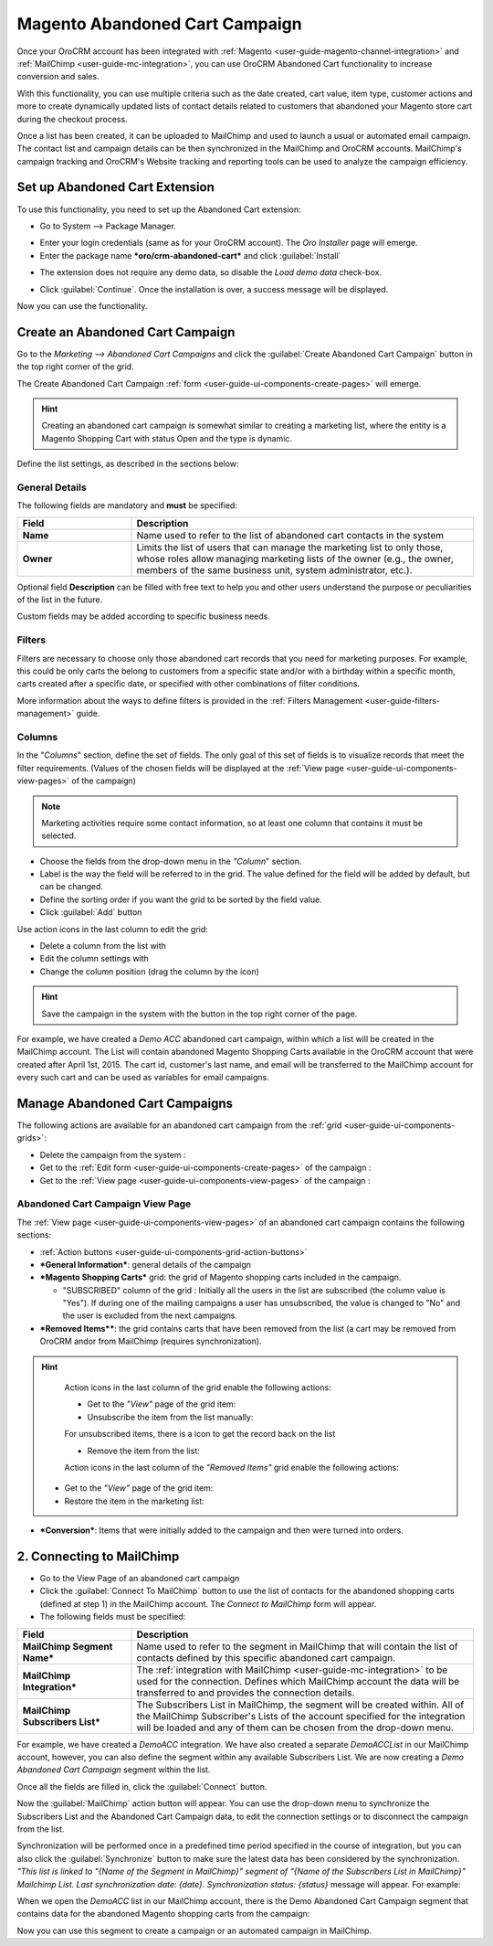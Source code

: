 
.. _user-guide-acc:

Magento Abandoned Cart Campaign
===============================

Once your OroCRM account has been integrated with :ref:`Magento <user-guide-magento-channel-integration>` and 
:ref:`MailChimp <user-guide-mc-integration>`, you can use OroCRM Abandoned Cart functionality to increase conversion and 
sales. 

With this functionality, you can use multiple criteria such as the date created, cart value, item type, customer actions
and more to create dynamically updated lists of contact details related to customers that abandoned your Magento store 
cart during the checkout process.

Once a list has been created, it can be uploaded to MailChimp and used to launch a usual or automated email campaign. 
The contact list and campaign details can be then synchronized in the MailChimp and OroCRM accounts. MailChimp's 
campaign tracking and OroCRM's  Website tracking and reporting tools can be used to analyze the campaign efficiency. 


.. _user-guide-acc-ext:

Set up Abandoned Cart Extension
-------------------------------

To use this functionality, you need to set up the Abandoned Cart extension:

- Go to System --> Package Manager.

.. image:: ./img/mailchimp/ext_01.png
 
- Enter your login credentials (same as for your OroCRM account). The *Oro Installer* page will emerge.

- Enter the package name ***oro/crm-abandoned-cart*** and click :guilabel:`Install`

.. image:: ./img/mailchimp/ext_02.png


- The extension does not require any demo data, so disable the *Load demo data* check-box.

.. image:: ./img/mailchimp/ext_03.png

- Click :guilabel:`Continue`. Once the installation is over, a success message will be displayed. 

Now you can use the functionality.


.. _user-guide-acc-create:
 
Create an Abandoned Cart Campaign
------------------------------------

Go to the *Marketing --> Abandoned Cart Campaigns* and click the :guilabel:`Create Abandoned Cart Campaign` button 
in the top right corner of the grid.
   
The Create Abandoned Cart Campaign :ref:`form <user-guide-ui-components-create-pages>` will emerge.

.. hint::

    Creating an abandoned cart campaign is somewhat similar to creating a marketing list, where the entity is 
    a Magento Shopping Cart with status Open and the type is dynamic.

Define the list settings, as described in the sections below:


.. _user-guide-acc-create-general:
  
General Details  
^^^^^^^^^^^^^^^

The following fields are mandatory and **must** be specified:

.. csv-table::
  :header: "Field", "Description"
  :widths: 10, 30

  "**Name**","Name used to refer to the list of abandoned cart contacts in the system"
  "**Owner**","Limits the list of users that can manage the marketing list to only those, whose roles allow 
  managing marketing lists of the owner (e.g., the owner, members of the same business unit, system administrator, 
  etc.)."

Optional field **Description** can be filled with free text to help you and other users understand the purpose or 
peculiarities of the list in the future.

Custom fields may be added according to specific business needs. 


.. _user-guide-acc-create-filters:
  
Filters
^^^^^^^

Filters are necessary to choose only those abandoned cart records that you need for marketing purposes.
For example, this could be only carts the belong to customers from a specific state and/or with a birthday 
within a specific month, carts created after a specific date, or specified with other combinations of filter conditions. 

More information about the ways to define filters is provided in the 
:ref:`Filters Management <user-guide-filters-management>` guide.

.. _user-guide-acc-columns:

Columns
^^^^^^^

In the "*Columns*" section, define the set of fields.
The only goal of this set of fields is to visualize records that meet the filter requirements. (Values of the chosen 
fields will be displayed at the :ref:`View page <user-guide-ui-components-view-pages>` of the campaign)

.. note::

    Marketing activities require some contact information, so at least one column that contains it must be 
    selected.
  
- Choose the fields from the drop-down menu in the *"Column*" section.

- Label is the way the field will be referred to in the grid. The value defined for the field will be added by default, 
  but can be changed. 
  
- Define the sorting order if you want the grid to be sorted by the field value.

- Click :guilabel:`Add` button

Use action icons in the last column to edit the grid:

- Delete a column from the list with |IcDelete|

- Edit the column settings with |IcEdit|

- Change the column position (drag the column by the |IcMove| icon)


.. hint::

    Save the campaign in the system with the button in the top right corner of the page.

	
For example, we have created a *Demo ACC* abandoned cart campaign, within which a list will be created in the MailChimp
account. The List will contain abandoned Magento Shopping Carts available in the OroCRM account that were created 
after April 1st, 2015. The cart id, customer's last name, and email will be transferred to the MailChimp account for 
every such cart and can be used as variables for email campaigns.

.. image:: ./img/mailchimp/acc_create_ex.png


.. _user-guide-acc-actions:

Manage Abandoned Cart Campaigns
-------------------------------

The following actions are available for an abandoned cart campaign from the 
:ref:`grid <user-guide-ui-components-grids>`:

.. image:: ./img/mailchimp/acc_edit.png

- Delete the campaign from the system : |IcDelete| 

- Get to the :ref:`Edit form <user-guide-ui-components-create-pages>` of the campaign : |IcEdit| 

- Get to the :ref:`View page <user-guide-ui-components-view-pages>` of the campaign :  |IcView| 


.. _user-guide-acc-view-page:

Abandoned Cart Campaign View Page
^^^^^^^^^^^^^^^^^^^^^^^^^^^^^^^^^

.. image:: ./img/mailchimp/acc_view.png

The :ref:`View page <user-guide-ui-components-view-pages>` of an abandoned cart campaign contains the following 
sections:

- :ref:`Action buttons <user-guide-ui-components-grid-action-buttons>` 

- ***General Information***: general details of the campaign

- ***Magento Shopping Carts*** grid: the grid of Magento shopping carts included in the campaign.
  
  - "SUBSCRIBED" column of the grid : Initially all the users in the list are subscribed (the column value is "Yes"). 
    If during one of the mailing campaigns a user has unsubscribed, the value is changed to "No" and 
    the user is excluded from the next campaigns.

- ***Removed Items****: the grid contains carts that have been removed from the list (a cart may be removed from OroCRM 
  and\or from MailChimp (requires synchronization).

.. hint::

    Action icons in the last column of the grid enable the following actions:

    - Get to the *"View"* page of the grid item: |IcView|

    - Unsubscribe the item from the list manually: |IcUns|
  
    For unsubscribed items, there is a |IcSub| icon to get the record back on the list
  
    - Remove the item from the list: |IcRemove|

    Action icons in the last column of the *"Removed Items"* grid enable the following actions:

   - Get to the *"View"* page of the grid item: |IcView|

   - Restore the item in the marketing list: |UndoRem|  
   
- ***Conversion***: Items that were initially added to the campaign and then were turned into orders.


.. _user-guide-acc-connect:


2. Connecting to MailChimp
--------------------------

- Go to the View Page of an abandoned cart campaign

- Click the :guilabel:`Connect To MailChimp` button to use the list of contacts for the abandoned shopping 
  carts (defined at step 1) in the MailChimp account. The *Connect to MailChimp* form will appear. 
  
- The following fields must be specified:

.. csv-table::
  :header: "Field", "Description"
  :widths: 10, 30

  "**MailChimp Segment Name***","Name used to refer to the segment in MailChimp that will contain the list of contacts 
  defined by this specific abandoned cart campaign."
  "**MailChimp Integration***","The :ref:`integration with MailChimp <user-guide-mc-integration>` to be used for the 
  connection. Defines which MailChimp account the data will be transferred to and provides the connection details."
  "**MailChimp Subscribers List***","The Subscribers List in MailChimp, the segment will be created within. All of the
  MailChimp Subscriber's Lists of the account specified for the integration will be loaded and any of them can be chosen 
  from the drop-down menu."
  
For example, we have created a *DemoACC* integration.
We have also created a separate *DemoACCList* in our MailChimp account, however, you can also define the segment within 
any available Subscribers List.
We are now creating a *Demo Abandoned Cart Campaign* segment within the list.

.. image:: ./img/mailchimp/acc_con_form.png

Once all the fields are filled in, click the :guilabel:`Connect` button.

Now the :guilabel:`MailChimp` action button  will appear. You can use the drop-down menu to synchronize the Subscribers 
List and the Abandoned Cart Campaign data, to edit the connection settings or to disconnect the campaign from the list.

.. image:: ./img/mailchimp/acc_com_form_manage.png

Synchronization will be performed once in a predefined time period specified in the course of integration, but you can
also click the :guilabel:`Synchronize` button to make sure the latest data has been considered by the synchronization.
*"This list is linked to "{Name of the Segment in MailChimp}" segment of "{Name of the Subscribers List in MailChimp}" 
Mailchimp List. Last synchronization date: {date}. Synchronization status: {status}* message will appear. For example:

.. image:: ./img/mailchimp/status_mes.png

When we open the *DemoACC* list in our MailChimp account, there is the Demo Abandoned Cart Campaign segment that 
contains data for the abandoned Magento shopping carts from the campaign:

.. image:: ./img/mailchimp/acc_mc_ex.png

Now you can use this segment to create a campaign or an automated campaign in MailChimp. 



.. |IcDelete| image:: ./img/buttons/IcDelete.png
   :align: middle

.. |IcEdit| image:: ./img/buttons/IcEdit.png
   :align: middle

.. |IcMove| image:: ./img/buttons/IcMove.png
   :align: middle

.. |IcView| image:: ./img/buttons/IcView.png
   :align: middle

.. |IcSub| image:: ./img/buttons/IcSub.png
   :align: middle

.. |IcUns| image:: ./img/buttons/IcUns.png
   :align: middle

.. |IcRemove| image:: ./img/buttons/IcRemove.png
   :align: middle

.. |UndoRem| image:: ./img/buttons/UndoRem.png
   :align: middle
      
.. |BGotoPage| image:: ./img/buttons/BGotoPage.png
   :align: middle
   
.. |Bdropdown| image:: ./img/buttons/Bdropdown.png
   :align: middle

.. |BCrLOwnerClear| image:: ./img/buttons/BCrLOwnerClear.png
   :align: middle
